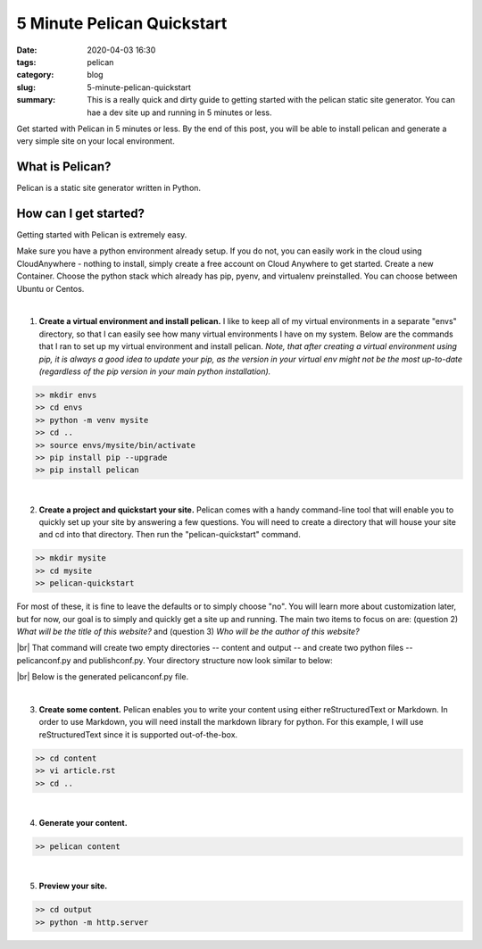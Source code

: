 ===========================
5 Minute Pelican Quickstart
===========================

:date: 2020-04-03 16:30
:tags: pelican
:category: blog
:slug: 5-minute-pelican-quickstart
:summary: This is a really quick and dirty guide to getting started with the pelican static site generator. You can hae a dev site up and running in 5 minutes or less.

.. role:: text-primary
 
.. role:: lead

.. |br| raw:: html

       <br />


:lead:`Get started with Pelican in 5 minutes or less. By the end of this post, you will be able to install pelican and generate a very simple site on your local environment.`


:text-primary:`What is Pelican?`
---------------------------------

Pelican is a static site generator written in Python. 


:text-primary:`How can I get started?`
-----------------------------------------

Getting started with Pelican is extremely easy.

Make sure you have a python environment already setup. If you do not, you can easily work in the cloud using CloudAnywhere  - nothing to install, simply create a free account on Cloud Anywhere to get started. Create a new Container. Choose the python stack which already has pip, pyenv, and virtualenv preinstalled. You can choose between Ubuntu or Centos.

|

1. **Create a virtual environment and install pelican.** I like to keep all of my virtual environments in a separate "envs" directory, so that I can easily see how many virtual environments I have on my system. Below are the commands that I ran to set up my virtual environment and install pelican. *Note, that after creating a virtual environment using pip, it is always a good idea to update your pip, as the version in your virtual env might not be the most up-to-date (regardless of the pip version in your main python installation).*

.. code-block:: shell
 
    >> mkdir envs
    >> cd envs
    >> python -m venv mysite
    >> cd ..
    >> source envs/mysite/bin/activate
    >> pip install pip --upgrade
    >> pip install pelican

|

2. **Create a project and quickstart your site.** Pelican comes with a handy command-line tool that will enable you to quickly set up your site by answering a few questions. You will need to create a directory that will house your site and cd into that directory. Then run the "pelican-quickstart" command.

.. code-block:: shell

    >> mkdir mysite
    >> cd mysite
    >> pelican-quickstart
    
For most of these, it is fine to leave the defaults or to simply choose "no". You will learn more about customization later, but for now, our goal is to simply and quickly get a site up and running. The main two items to focus on are: (question 2) *What will be the title of this website?* and (question 3) *Who will be the author of this website?*    

.. image:: ../images/pelican-quickstart.png 
    :alt: Pelican Quickstart screenshot

|br|
That command will create two empty directories -- content and output -- and create two python files -- pelicanconf.py and publishconf.py. Your directory structure now look similar to below:

.. image:: ../images/pelican-directory-structure-1.png  
    :alt: Pelican directory after quickstart
    
|br|
Below is the generated pelicanconf.py file.
    
.. image:: ../images/pelican-conf-file.png
    :alt: pelicanconf.py
    
|

3. **Create some content.** Pelican enables you to write your content using either reStructuredText or Markdown. In order to use Markdown, you will need install the markdown library for python. For this example, I will use reStructuredText since it is supported out-of-the-box.

.. code-block:: shell

    >> cd content
    >> vi article.rst
    >> cd ..

.. image:: ../images/pelican-first-article.png
    :alt: Article in restructuredText
    
|

4. **Generate your content.**

.. code-block:: shell

    >> pelican content
    
|

5. **Preview your site.**

.. code-block:: shell

    >> cd output
    >> python -m http.server
    
.. image:: ../images/pelican-initial-site-screenshot.png
    :alt: Barebones site
